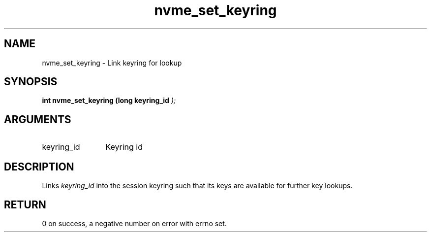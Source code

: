 .TH "nvme_set_keyring" 9 "nvme_set_keyring" "October 2024" "libnvme API manual" LINUX
.SH NAME
nvme_set_keyring \- Link keyring for lookup
.SH SYNOPSIS
.B "int" nvme_set_keyring
.BI "(long keyring_id "  ");"
.SH ARGUMENTS
.IP "keyring_id" 12
Keyring id
.SH "DESCRIPTION"
Links \fIkeyring_id\fP into the session keyring such that
its keys are available for further key lookups.
.SH "RETURN"
0 on success, a negative number on error
with errno set.
